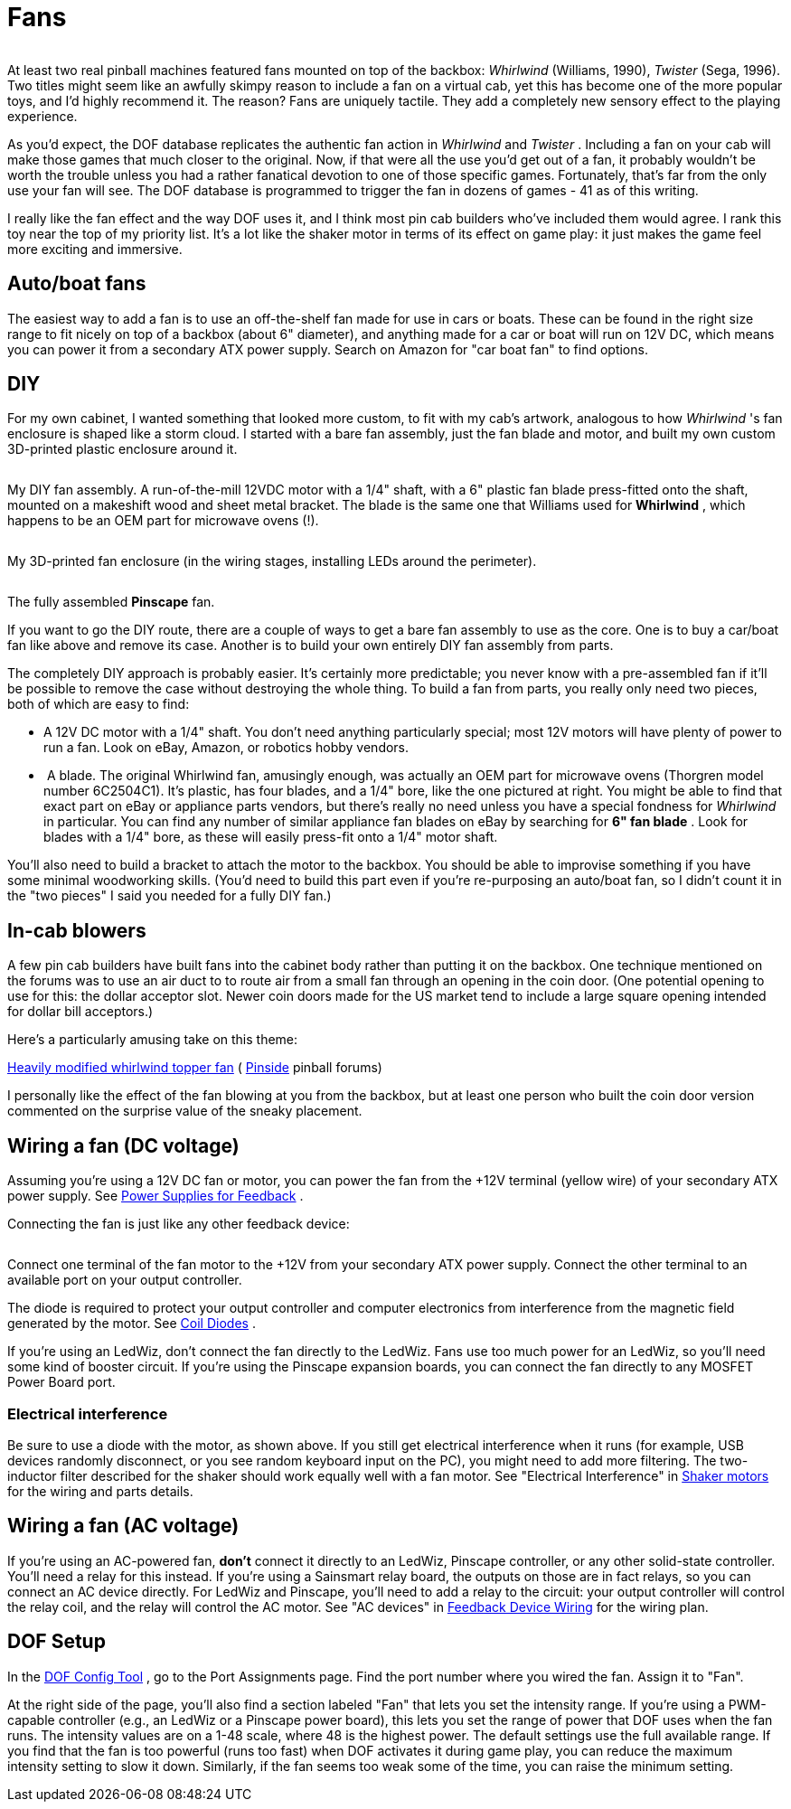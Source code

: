 = Fans

image::resources/WhirlwindAndTwister.png[""]

At least two real pinball machines featured fans mounted on top of the backbox: _Whirlwind_ (Williams, 1990), _Twister_ (Sega, 1996). Two titles might seem like an awfully skimpy reason to include a fan on a virtual cab, yet this has become one of the more popular toys, and I'd highly recommend it. The reason? Fans are uniquely tactile. They add a completely new sensory effect to the playing experience.

As you'd expect, the DOF database replicates the authentic fan action in _Whirlwind_ and _Twister_ . Including a fan on your cab will make those games that much closer to the original. Now, if that were all the use you'd get out of a fan, it probably wouldn't be worth the trouble unless you had a rather fanatical devotion to one of those specific games. Fortunately, that's far from the only use your fan will see. The DOF database is programmed to trigger the fan in dozens of games - 41 as of this writing.

I really like the fan effect and the way DOF uses it, and I think most pin cab builders who've included them would agree. I rank this toy near the top of my priority list. It's a lot like the shaker motor in terms of its effect on game play: it just makes the game feel more exciting and immersive.

== Auto/boat fans

The easiest way to add a fan is to use an off-the-shelf fan made for use in cars or boats. These can be found in the right size range to fit nicely on top of a backbox (about 6" diameter), and anything made for a car or boat will run on 12V DC, which means you can power it from a secondary ATX power supply. Search on Amazon for "car boat fan" to find options.

== DIY

For my own cabinet, I wanted something that looked more custom, to fit with my cab's artwork, analogous to how _Whirlwind_ 's fan enclosure is shaped like a storm cloud. I started with a bare fan assembly, just the fan blade and motor, and built my own custom 3D-printed plastic enclosure around it.

image::resources/pinscape-fan-1.png[""]

image::resources/pinscape-fan-2.png[""]

My DIY fan assembly. A run-of-the-mill 12VDC motor with a 1/4" shaft, with a 6" plastic fan blade press-fitted onto the shaft, mounted on a makeshift wood and sheet metal bracket. The blade is the same one that Williams used for *Whirlwind* , which happens to be an OEM part for microwave ovens (!).

image::resources/pinscape-fan-3.png[""]

My 3D-printed fan enclosure (in the wiring stages, installing LEDs around the perimeter).

image::resources/topper-pinscape-fan.png[""]

The fully assembled *Pinscape* fan.

If you want to go the DIY route, there are a couple of ways to get a bare fan assembly to use as the core. One is to buy a car/boat fan like above and remove its case. Another is to build your own entirely DIY fan assembly from parts.

The completely DIY approach is probably easier. It's certainly more predictable; you never know with a pre-assembled fan if it'll be possible to remove the case without destroying the whole thing. To build a fan from parts, you really only need two pieces, both of which are easy to find:

* A 12V DC motor with a 1/4" shaft. You don't need anything particularly special; most 12V motors will have plenty of power to run a fan. Look on eBay, Amazon, or robotics hobby vendors.
* image:resources/WhirlwindFanBlade.png[""]
A blade. The original Whirlwind fan, amusingly enough, was actually an OEM part for microwave ovens (Thorgren model number 6C2504C1). It's plastic, has four blades, and a 1/4" bore, like the one pictured at right. You might be able to find that exact part on eBay or appliance parts vendors, but there's really no need unless you have a special fondness for _Whirlwind_ in particular. You can find any number of similar appliance fan blades on eBay by searching for *6" fan blade* . Look for blades with a 1/4" bore, as these will easily press-fit onto a 1/4" motor shaft.

You'll also need to build a bracket to attach the motor to the backbox. You should be able to improvise something if you have some minimal woodworking skills. (You'd need to build this part even if you're re-purposing an auto/boat fan, so I didn't count it in the "two pieces" I said you needed for a fully DIY fan.)

== In-cab blowers

A few pin cab builders have built fans into the cabinet body rather than putting it on the backbox. One technique mentioned on the forums was to use an air duct to to route air from a small fan through an opening in the coin door. (One potential opening to use for this: the dollar acceptor slot. Newer coin doors made for the US market tend to include a large square opening intended for dollar bill acceptors.)

Here's a particularly amusing take on this theme:

link:https://pinside.com/pinball/forum/topic/heavily-modified-whirlwind-topper-fan-this-is-a-must-see.html[Heavily modified whirlwind topper fan] ( link:https://pinside.com/[Pinside] pinball forums)

I personally like the effect of the fan blowing at you from the backbox, but at least one person who built the coin door version commented on the surprise value of the sneaky placement.

== Wiring a fan (DC voltage)

Assuming you're using a 12V DC fan or motor, you can power the fan from the +12V terminal (yellow wire) of your secondary ATX power supply. See xref:powerSupplies.adoc[Power Supplies for Feedback] .

Connecting the fan is just like any other feedback device:

image::resources/FanWiring.png[""]

Connect one terminal of the fan motor to the +12V from your secondary ATX power supply. Connect the other terminal to an available port on your output controller.

The diode is required to protect your output controller and computer electronics from interference from the magnetic field generated by the motor. See xref:diodes.adoc[Coil Diodes] .

If you're using an LedWiz, don't connect the fan directly to the LedWiz. Fans use too much power for an LedWiz, so you'll need some kind of booster circuit. If you're using the Pinscape expansion boards, you can connect the fan directly to any MOSFET Power Board port.

=== Electrical interference

Be sure to use a diode with the motor, as shown above. If you still get electrical interference when it runs (for example, USB devices randomly disconnect, or you see random keyboard input on the PC), you might need to add more filtering. The two-inductor filter described for the shaker should work equally well with a fan motor. See "Electrical Interference" in xref:shakers.adoc#shakerElectricalInterference[Shaker motors] for the wiring and parts details.

== Wiring a fan (AC voltage)

If you're using an AC-powered fan, *don't* connect it directly to an LedWiz, Pinscape controller, or any other solid-state controller. You'll need a relay for this instead. If you're using a Sainsmart relay board, the outputs on those are in fact relays, so you can connect an AC device directly. For LedWiz and Pinscape, you'll need to add a relay to the circuit: your output controller will control the relay coil, and the relay will control the AC motor. See "AC devices" in xref:feedbackWiring.adoc#ACFeedbackDeviceWiring[Feedback Device Wiring] for the wiring plan.

== DOF Setup

In the link:https://configtool.vpuniverse.com/[DOF Config Tool] , go to the Port Assignments page. Find the port number where you wired the fan. Assign it to "Fan".

At the right side of the page, you'll also find a section labeled "Fan" that lets you set the intensity range. If you're using a PWM-capable controller (e.g., an LedWiz or a Pinscape power board), this lets you set the range of power that DOF uses when the fan runs. The intensity values are on a 1-48 scale, where 48 is the highest power. The default settings use the full available range. If you find that the fan is too powerful (runs too fast) when DOF activates it during game play, you can reduce the maximum intensity setting to slow it down. Similarly, if the fan seems too weak some of the time, you can raise the minimum setting.

